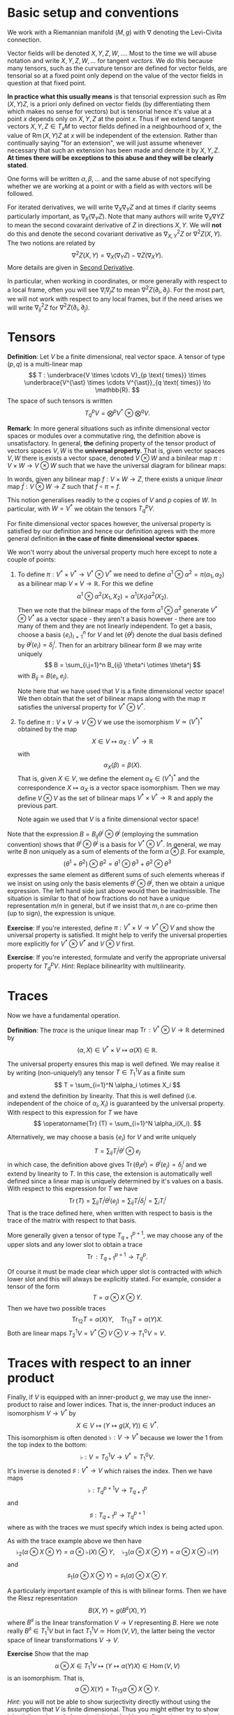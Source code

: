#+OPTIONS: toc:nil title:nil

* Basic setup and conventions
  :PROPERTIES:
  :CUSTOM_ID: setup
  :END:

We work with a Riemannian manifold \((M, g)\) with \(\nabla\) denoting the Levi-Civita connection.

Vector fields will be denoted \(X, Y, Z, W, \dots\). Most to the time we will abuse notation and write \(X, Y, Z, W, \dots\) for tangent /vectors/. We do this because many tensors, such as the curvature tensor are defined for vector fields, are tensorial so at a fixed point only depend on the value of the vector fields in question at that fixed point.

*In practice what this usually means* is that tensorial expression such as \(\operatorname{Rm}(X, Y) Z\), is a priori only defined on vector fields (by differentiating them which makes no sense for vectors) but is tensorial hence it's value at a point \(x\) depends only on \(X, Y, Z\) at the point \(x\). Thus if we extend tangent vectors \(X, Y, Z \in T_x M\) to vector fields defined in a neighbourhood of \(x\), the value of \(\operatorname{Rm}(X, Y) Z\) at \(x\) will be independent of the extension. Rather than continually saying "for an extension", we will just assume whenever necessary that such an extension has been made and denote it by \(X, Y, Z\). *At times there will be exceptions to this abuse and they will be clearly stated*.

One forms will be written \(\alpha, \beta, \dots\) and the same abuse of not specifying whether we are working at a point or with a field as with vectors will be followed.

For iterated derivatives, we will write \(\nabla_X \nabla_Y Z\) and at times if clarity seems particularly important, as \(\nabla_X (\nabla_Y Z)\). Note that many authors will write \(\nabla_X \nabla Y Z\) to mean the second covaraint derivative of \(Z\) in directions \(X, Y\). We will *not* do this and denote the second covariant derivative as \(\nabla^2_{X, Y} Z\) or \(\nabla^2 Z (X, Y)\). The two notions are related by
\[
\nabla^2 Z (X, Y) = \nabla_X (\nabla_Y Z) - \nabla Z (\nabla_X Y).
\]
More details are given in [[#second_derivative][Second Derivative]].

In particular, when working in coordinates, or more generally with respect to a local frame, often you will see \(\nabla_i \nabla_j Z\) to mean \(\nabla^2 Z (\partial_i, \partial_j)\). For the most part, we will not work with respect to any local frames, but if the need arises we will write \(\nabla^2_{ij} Z\) for \(\nabla^2 Z(\partial_i, \partial_j)\).

* Tensors

#+BEGIN_defn
*Definition*: Let \(V\) be a finite dimensional, real vector space. A tensor of type \((p, q)\) is a multi-linear map
\[
T : \underbrace{V \times \cdots V}_{p \text{ times}} \times \underbrace{V^{\ast} \times \cdots V^{\ast}}_{q \text{ times}} \to \mathbb{R}.
\]
The space of such tensors is written
\[
T^p_q V = \bigotimes^p V^{\ast} \otimes \bigotimes^q V.
\]
#+END_defn

#+BEGIN_remark
*Remark*: In more general situations such as infinite dimensional vector spaces or modules over a commutative ring, the definition above is unsatisfactory. In general, *the* defining property of the tensor product of vectors spaces \(V, W\) is the *universal property*. That is, given vector spaces \(V, W\) there is exists a vector space, denoted \(V \otimes W\) and a binilear map \(\pi : V \times W \to V \otimes W\) such that we have the universal diagram for bilinear maps:
# #+BEGIN_EXPORT latex
# \[
\begin{array}{ccc}
V \times W & \xrightarrow{\pi} & V \otimes W \\
\searrow & \downarrow \exists ! & \\
& Z &
\end{array}
# \]
# #+END_EXPORT
In words, given any bilinear map \(f : V \times W \to Z\), there exists a unique /linear/ map \(\bar{f} : V \otimes W \to Z\) such that \(\bar{f} \circ \pi = f\).

This notion generalises readily to the \(q\) copies of \(V\) and \(p\) copies of \(W\). In particular, with \(W = V^{\ast}\) we obtain the tensors \(T^p_q V\).

For finite dimensional vector spaces however, the universal property is satisfied by our definition and hence our definition agrees with the more general definition *in the case of finite dimensional vector spaces*.

We won't worry about the universal property much here except to note a couple of points:

1. To define \(\pi : V^{\ast} \times V^{\ast} \to V^{\ast} \otimes V^{\ast}\) we need to define \(\alpha^1 \otimes \alpha^2 = \pi(\alpha_1, \alpha_2)\) as a bilinear map \(V \times V \to \mathbb{R}\). For this we define
   \[
   \alpha^1 \otimes \alpha^2 (X_1, X_2) = \alpha^1(X_1) \alpha^2(X_2).
   \]
   Then we note that the bilinear maps of the form \(\alpha^1 \otimes \alpha^2\) generate \(V^{\ast} \otimes V^{\ast}\) as a vector space - they aren't a basis however - there are too many of them and they are not linearly independent. To get a basis, choose a basis \(\{e_i\}_{i=1}^n\) for \(V\) and let \(\{\theta^j\}\) denote the dual basis defined by \(\theta^j(e_i) = \delta^i_j\). Then for an arbitrary bilinear form \(B\) we may write uniquely
   \[
   B = \sum_{i,j=1}^n B_{ij} \theta^i \otimes \theta^j
   \]
   with \(B_{ij} = B(e_i, e_j)\).

   Note here that we have used that \(V\) is a finite dimensional vector space! We then obtain that the set of bilinear maps along with the map \(\pi\) satisfies the universal property for \(V^{\ast} \otimes V^{\ast}\).

2. To define \(\pi : V \times V \to V \otimes V\) we use the isomorphism \(V \simeq (V^{\ast})^{\ast}\) obtained by the map
   \[
   X \in V \mapsto \alpha_X : V^{\ast} \to \mathbb{R}
   \]
   with
   \[
   \alpha_X (\beta) = \beta(X).
   \]
   That is, given \(X \in V\), we define the element \(\alpha_X \in (V^{\ast})^{\ast}\) and the correspondence \(X \mapsto \alpha_X\) is a vector space isomorphism. Then we may define \(V \otimes V\) as the set of bilinear maps \(V^{\ast} \times V^{\ast} \to \mathbb{R}\) and apply the previous part.

   Note again we used that \(V\) is a finite dimensional vector space!

Note that the expression \(B = B_{ij} \theta^i \otimes \theta^j\) (employing the summation convention) shows that \(\theta^i \otimes \theta^j\) is a basis for \(V^{\ast} \otimes V^{\ast}\). In general, we may write \(B\) non uniquely as a sum of elements of the form \(\alpha \otimes \beta\). For example,
\[
(\theta^1 + \theta^2) \otimes \theta^2 = \theta^1 \otimes \theta^3 + \theta^2 \otimes \theta^3
\]
expresses the same element as different sums of such elements whereas if we insist on using only the basis elements \(\theta^i \otimes \theta^j\), then we obtain a unique expression. The left hand side just above would then be inadmissible. The situation is similar to that of how fractions do not have a unique representation \(m/n\) in general, but if we insist that \(m, n\) are co-prime then (up to sign), the expression is unique.
#+END_remark

*Exercise*: If you're interested, define \(\pi : V^{\ast} \times V \to V^{\ast} \otimes V\) and show the universal property is satisfied. It might help to verify the universal properties more explicitly for \(V^{\ast} \otimes V^{\ast}\) and \(V \otimes V\) first.

*Exercise*: If you're interested, formulate and verify the appropriate universal property for \(T^p_q V\). /Hint/: Replace bilinearlity with multilinearity.

* Traces

Now we have a fundamental operation.

#+BEGIN_defn
*Definition*: The /trace/ is the unique linear map \(\operatorname{Tr} : V^{\ast} \otimes V \to \mathbb{R}\) determined by
\[
(\alpha, X) \in V^{\ast} \times V \mapsto \alpha(X) \in \mathbb{R}.
\]
#+END_defn

The universal property ensures this map is well defined. We may realise it by writing (non-uniquely!) any tensor \(T \in T^1_1 V\) as a finite sum
\[
T = \sum_{i=1}^N \alpha_i \otimes X_i
\]
and extend the definition by linearity. That this is well defined (i.e. independent of the choice of \(\alpha_i, X_i\)) is guaranteed by the universal property. With respect to this expression for \(T\) we have
\[
\operatorname{Tr} (T) = \sum_{i=1}^N \alpha_i(X_i).
\]

Alternatively, we may choose a basis \(\{e_i\}\) for \(V\) and write uniquely
\[
T = \sum_{ij} T_i^j \theta^i \otimes e_j
\]
in which case, the definition above gives \(\operatorname{Tr}(\theta_i e^j) = \theta^i(e_j) = \delta^i_j\) and we extend by linearity to \(T\). In this case, the extension is automatically well defined since a linear map is uniquely determined by it's values on a basis. With respect to this expression for \(T\) we have
\[
\operatorname{Tr} (T) = \sum_{ij} T_i^j \theta^i(e_j) = \sum_{ij} T_i^j \delta^i_j = \sum_i T^i_i
\]
That is the trace defined here, when written with respect to basis is the trace of the matrix with respect to that basis.

More generally given a tensor of type \(T^{p+1}_{q+1}\), we may choose any of the upper slots and any lower slot to obtain a trace
\[
\operatorname{Tr} : T^{p+1}_{q+1} \to T^p_q.
\]

Of course it must be made clear which upper slot is contracted with which lower slot and this will always be explicitly stated. For example, consider a tensor of the form
\[
T = \alpha \otimes X \otimes Y.
\]
Then we have two possible traces
\[
\operatorname{Tr}_{12} T = \alpha(X) Y, \quad \operatorname{Tr}_{13} T = \alpha(Y) X.
\]
Both are linear maps \(T^1_2 V = V^{\ast} \otimes V \otimes V \to T^0_1 V = V\).

* Traces with respect to an inner product

Finally, if \(V\) is equipped with an inner-product \(g\), we may use the inner-product to raise and lower indices. That is, the inner-product induces an isomorphism \(V \to V^{\ast}\) by
\[
X \in V \mapsto (Y \mapsto g(X, Y)) \in V^{\ast}.
\]
This isomorphism is often denoted \(\flat : V \to V^{\ast}\) because we lower the \(1\) from the top index to the bottom:
\[
\flat : V = T^1_0 V \to V^{\ast} = T^0_1 V.
\]
It's inverse is denoted \(\sharp : V^{\ast} \to V\) which raises the index. Then we have maps
\[
\flat : T^{p+1}_q V \to T^p_{q+1}
\]
and
\[
\sharp : T^p_{q+1} \to T^{p+1}_q
\]
where as with the traces we must specify which index is being acted upon.

As with the trace example above we then have
\[
\flat_2 (\alpha \otimes X \otimes Y) = \alpha \otimes \flat(X) \otimes Y, \quad \flat_3 (\alpha \otimes X \otimes Y) = \alpha \otimes X \otimes \flat(Y)
\]
and
\[
\sharp_1 (\alpha \otimes X \otimes Y) = \sharp_1(\alpha) \otimes X \otimes Y.
\]

A particularly important example of this is with bilinear forms. Then we have the Riesz representation
\[
B(X, Y) = g(B^{\sharp} (X), Y)
\]
where \(B^{\sharp}\) is the linear transformation \(V \to V\) representing \(B\). Here we note really \(B^{\sharp} \in T^1_1 V\) but in fact \(T^1_1 V \simeq \operatorname{Hom} (V, V)\), the latter being the vector space of linear transformations \(V \to V\).

*Exercise* Show that the map
\[
\alpha \otimes X \in T^1_1 V \mapsto (Y \mapsto \alpha(Y) X) \in \operatorname{Hom}(V, V)
\]
is an isomorphism. That is,
\[
\alpha \otimes X (Y) = \operatorname{Tr}_{13} \alpha \otimes X \otimes Y.
\]
/Hint/: you will not be able to show surjectivity directly without using the assumption that \(V\) is finite dimensional. Thus you might either try to show injectivity and conclude surjectivity by looking at dimension, or use a basis.

*Exercise* Verify that for a bilinear form \(B \in T^0_2 V\), we have the relation
\[
B(X, Y) = g(B^{\sharp} (X), Y)
\]
where \(B^{\sharp} = \sharp(B) \in T^1_1 V\) is the musical raising and \(B^{\sharp} (X) = \operatorname{Tr}_{13} \sharp{B} \otimes X\). /Hint/: you only need to prove this for \(B\) of the form \(\alpha \otimes \beta\) and then apply the universal property to extend by linearity to general \(B\). Make sure to check bilinearity with respect to \(\alpha, \beta\)! Alternatively, choose a basis for \(V\) prove the result for \(B = \theta^i \otimes \theta^j\) once more extending by linearity to general \(B = \sum_{ij} B_{ij} \theta^i \otimes \theta^j\).

Then we define the trace of a bilinear form \(B\) with respect to the inner-product \(g\):
\[
\operatorname{Tr}_g (B) = \operatorname{Tr} B^{\sharp}.
\]
That is, the trace of \(B\) is the trace of the linear transformation \(B^{\sharp}\) representing \(B\). Note that if we used a different inner-product \(k\) to define \(B^{\sharp}\) then in general \(\operatorname{Tr}_g (B) \ne \operatorname{Tr}_k B\). *There is no general way to define the trace of a bilinear form; it depends on a choice of inner-product*.

Also take caution to note that if \(B\) is symmetric, there are two distinct choices for \(B^{\sharp}\) depending on which index we raise. Mostly for us however, we will only apply this construction to symmetric \(B\) and then it does not matter which index is raised.

*Exercise*: Show that if \(B\) is a symmetric bilinear form (i.e. \(B(X, Y) = B(Y, X)\)), then
\[
\sharp_1 B = \sharp_2 B.
\]

* Tensor Fields

For a manifold \(M\), we have the tangent bundle \(TM\) and cotangent bundle \(T^{\ast} M\) along with tensor bundles \(T^p_q M = \bigotimes^p TM \otimes \bigotimes^q T^{\ast} M\). A tensor field of type \((p, q)\) is a section \(S \in \Gamma(T^p_q M)\). Thus at each point \(x \in M\), we have a multilinear map
\[
S_x : \underbrace{T_x^{\ast} M \times \cdots T_x^{\ast} M}_{p \text{ times}} \times \underbrace{T_x M \times \cdots T_x M}_{q \text{ times}} \to \mathbb{R}.
\]
Then if \(\alpha^1, \
dots, \alpha^p \in \Gamma(T^{\ast} M)\) and \(X_1, \dots, X_q \in \Gamma(TM)\) we have the smooth function
\[
x \mapsto S_x (\alpha^1(x), \dots, \alpha^p(x), X_1(x), \dots, X_q(x))
\]
which we abbreviate as \(S (\alpha^1, \dots, \alpha^p, X_1, \dots, X_q)\).

By definition, \(S_x\) is \(\mathbb{R}\)-linear for each \(x\). Then in fact \(S\) is \(C^{\infty} (M)\) multilinear by which we mean that if \(f\) is a smooth function then
\begin{align*}
S (f \alpha^1, \dots, \alpha^p, X_1, \dots, X_q) (x) &= S_x (f(x) \alpha^1(x), \dots, \alpha^p(x), X_1(x), \dots, X_q(x)) \\
&= f(x) S_x(\alpha^1(x), \dots, \alpha^p(x), X_1(x), \dots, X_q(x)) \\
&= [f S(\alpha^1, \dots, \alpha^p, X_1, \dots, X_q)] (x).
\end{align*}
In other words,
\[
S (f \alpha^1, \dots, \alpha^p, X_1, \dots, X_q) = f S(\alpha^1, \dots, \alpha^p, X_1, \dots, X_q).
\]
Similarly if we multiply any slot by \(f\).

*Definition*: An \(\mathbb{R}\)-multilinear map \(\Gamma(T^p_q M) = \Gamma(\bigotimes^p TM \otimes \bigotimes^q T^{\ast}M) \to C^{\infty} (M)\) is *tensorial* if it is \(C^{\infty} (M)\) linear.

For example, for bilinear forms this means that for every \(f \in C^{\infty}(M)\) and every \(X_1, X_2 \in \Gamma(TM)\) we have
\[
B(f X_1, X_2) = B(X_1, f X_2) = f B(X_1, X_2).
\]

Then we have that tensorial multilinear maps are in fact determined /pointwise/. That is, the value of \(B(X_1, X_2)\) at a point \(x\) depends only on the values \(X_1(x), X_2(x)\) of the \(X_1, X_2\) at \(x\). In other words, if \(Y_1, Y_2\) are vector fields such that \(Y_1(x) = X_1(x)\) and \(Y_2(x) = X_2(x)\), then
\[
(B(X_1, X_2)) (x) = (B(Y_1, Y_2))(x).
\]

As such \(B\) determines a section of \(T^2_0 M = T^{\ast} M \otimes T^{\ast} M\). Here \(B_x \in T_x^{\ast} M \otimes T_x^{\ast} M\) is determined for example by it's values on a basis for \(T_x M\) extended arbitrarily to all of \(TM\). The result is we defined since \(B\) is pointwise hence independent of the extension.

*That is, the (infinite dimensional) vector space of tensorial, \(\mathbb{R}\) multilinear maps is precisely equal to the vector space of sections of tensor bundles.*

* The Curvature Tensor
  :PROPERTIES:
  :CUSTOM_ID: curvature_tensor
  :END:

Let \(X, Y, Z\) be vector fields. Define a new vector field by
\[
\operatorname{Rm}(X, Y) Z = \nabla_X \nabla_Y Z - \nabla_Y \nabla_X Z - \nabla_{[X, Y]} Z.
\]

Notice that \(\nabla_X \nabla_Y Z\) will include the variation of \(Y\) along \(X\) - namely \(\nabla_X Y\). This is undesirable since we want to measure the curvature of the space itself at each point using \(\operatorname{Rm}\), and this should not depend on how any particular vector field varies. Likewise for \(\nabla_Y \nabla_X Z\). The term \(\nabla_{[X, Y]} Z\) compensates precisely for this undesirable effect.

Another way of expressing this compensation is to say that \(\operatorname{Rm}\) is /tensorial/ in \(X, Y\) so that for any smooth function \(f \in C^{\infty} (M)\) we have
\[
\operatorname{Rm}(fX, Y) Z = f \operatorname{Rm}(X, Y) Z = \operatorname{Rm}(X, fY) Z.
\]

**Exercise**: Using the Leibniz rule for the connection \(\nabla\) and the corresponding rule for the Lie bracket, prove the claimed tensorality in \(X, Y\).

As a consequence, although as written, \(\operatorname{Rm}\) is defined for vector /fields/, tensorality induces a well defined map defined on tangent vectors. As mentioned in [[*Basic setup and conventions][Basic setup and conventions]], we will typically not differentiate by vector fields and tangent vectors when dealing with tensorial equations. But /just this time/, let us be very explicit: Let \(X, Y, Z \in T_x M\) be tangent vectors, let \(\bar{X}, \bar{Y}, \bar{Z}\) and \(\tilde{X}, \tilde{Y}, \tilde{Z}\) be vector fields defined on a neighbourhood of \(x\) such that
\[
\bar{X} (x) = X, \bar{Y} (x) = Y, \bar{Z} (x) = Z
\]
\[
\tilde{X} (x) = X, \tilde{Y} (x) = Y, \tilde{Z} (x) = Z.
\]
Then tensorality implies that
\[
\left(\operatorname{Rm}(\bar{X}, \bar{Y}) \bar{Z}\right) (x) = \left(\operatorname{Rm}(\tilde{X}, \tilde{Y}) \tilde{Z}\right) (x).
\]
Thus we may define unambiguously,
\[
\operatorname{Rm}(X, Y) Z = \left(\operatorname{Rm}(\bar{X}, \bar{Y}) \bar{Z}\right) (x)
\]
where \(\bar{\cdot}\) denotes any arbitrary extension of \(X, Y, Z\). Tensorality then guarantees the result is independent of the extension.

What is rather more suprising, given that \(X\) is being differentiated twice, is that \(\operatorname{Rm}\) is tensorial in \(Z\) also! This means that \(\operatorname{Rm}\) may be evaluated on tangent vectors \(X, Y, Z\) at a point and thus may be interpreted as giving information (via \(\nabla\) which itself is determined by \(g\)) about \((M, g)\) at a point. This information is in fact a measure of curvature.

One question stands out: **Why is \(\nabla_{[X, Y]} Z\) the right correction term?** There are a few ways we might answer this question such as "because it works!" and "check in coordinates". The answer we will give here is obtained by interpreting \(\operatorname{Rm}\) as the /commutator of second derivatives/.

* Second Derivative
  :PROPERTIES:
  :CUSTOM_ID: second_derivative
  :END:

The second derivative of a vector field, in directions \(X, Y\) is defined to be
\[
\nabla^2_{X, Y} Z := \nabla_X (\nabla_Y Z) - \nabla Z (\nabla_X Y) = \nabla_X (\nabla_Y Z) - \nabla_{\nabla_X Y} Z.
\]

**Exercise**: Check that \(\nabla^2_{X, Y} Z\) is tensorial in \(X, Y\).

The reason for this definition is that once again, \(\nabla_X (\nabla_Y Z)\) will include the variation, \(\nabla_X Y\) of \(Y\) along \(X\) so we must subtract it off so that it doesn't contribute to \(\nabla^2 Z\). Essentially the way to understand how to choose what to substract off is by the product rule. First, for those more comfortable with coordinates, we have
\[
\nabla_Y Z = Y^i \partial_i Z^j \partial_j + Y^i Z^j \Gamma_{ij}^k \partial_k.
\]
This looks pretty good: we are differentiating \(Z\) in the direction \(Y\) and the result depends only on \(Y\), \(Z\) and the first derivatives of \(Z\). Now we apply \(\nabla_X\):
\[
\nabla_X \nabla_Y Z = X^{l} \partial_{l} (Y^i \partial_i Z^j) \partial_j + X^{l} Y^i \partial_i Z^j \Gamma^m_{l j} \partial_m + \cdots
\]
where I got tired of computing this way to I just put \(\cdots\) to indicate there are more terms! The point though is that there are derivatives of \(Y^i\) in there but we really only want to compute the variation of \(Z\). In particular notice that applying the product rule will give a term
\[
X^{l} \partial_{l} Y^i \partial_i Z^j \partial_j
\]
which we recognise as the first term occuring in
\[
\nabla_{\nabla_X Y} Z = X^{l} \partial_{l} Y^i \partial_i Z^j \partial_j + \cdots
\]

If one is so inclined, this computation may be fully carried out to verify that the result only depends on the components \(X^i, Y^j, Z^k\) and the first two derivatives of \(Z\): \(\partial_i Z^k, \partial_i \partial_j Z^k\). It's worth doing and doesn't actually take very long. Doing is better than reading, hence we have:

**Exercise**: Carry out the computation if you are so inclined.

* The Hessian of a function
  :PROPERTIES:
  :CUSTOM_ID: hessian
  :END:

For comparsion, consider the hessian matrix of a real valued function defined on \(\mathbb{R}^n\):
\[
d^2 f (x) = \begin{pmatrix}
\frac{\partial^2 f}{\partial x^1 \partial x^1} (x) & \cdots & \frac{\partial^2 f}{\partial x^1 \partial x^n} (x) \\
\vdots & \ddots & \vdots \\
\frac{\partial^2 f}{\partial x^n \partial x^1} (x) & \cdots & \frac{\partial^2 f}{\partial x^n \partial x^n} (x)
\end{pmatrix}
\]

This matrix records how \(f\) varies to second order at \(x\). Once this matrix has been computed, second derivatives of \(f\) in directions \(X = (X^1, \dots, X^n)\) and \(Y = (Y^1, \dots, Y^n)\) may be computed as
\[
d^2 f (X, Y) = Y^T d^2 f X.
\]
However, if \(X, Y\) are vector fields, then in general,
\[
d^2 f \ne \partial_X (\partial_Y f)
\]
where
\[
\partial_X f = df(X)
\]
or equivalently \(\partial_X f = X(f)\) with \(X\) acting as a derivation. The problem is of course again the fact that \(Y\) will also be differentiated:
\[
\partial_X (\partial_Y f) = X^i \partial_i (Y^j \partial_j f) = X^i Y^j \partial_i \partial_j f + X^i \partial_i Y^j \partial_j f = d^2f (X, Y) + df(D_X Y)
\]
so that
\[
d^2 f (X, Y) = \partial_X (\partial_Y f) - df(D_X Y) = \partial_X (\partial_Y f) - \partial_{D_X Y} f.
\]
Now the point of tensorality is that just from the matrices for \(d^2 f\) and \(df\) at a point \(x\), the second derivative \(\partial_X (\partial_Y f)\) at \(x\) may be computed by linear algegra alone (i.e. matrix multiplication) with no further differentation required. /This is because of tensorality: \(d^2 f(X, Y)\) only depends on the value of \(X, Y\) at the point \(x\) and not in a neighbourhood/. In other words, we may pre-compute the matrices \(df\) and \(d^2 f\) once and for all, then apply them to any vectors to compute first and second derivatives. We may also approximate \(f\) to second order at any point without needing to compute any more derivatives.

As a simple comparison, this idea is essentialy used by a calculator (or computer) to compute \(\sin, \cos, \exp\) etc. The Taylor series is calculated once and for all (giving an expression for the coefficients that can be calculate easily or by storing in a table sufficiently many of the coefficients) and then hard wired into the calculator. Further calculation is by elementary artihmetric operators.

Thus the moral is to compute the maps \(x \mapsto df(x)\) and \(x \mapsto d^2f (x)\) from which any second derivatives may be later computed using linear algebra. This only works by using the tensorial first and second derivatives so we may later work pointwise!

* Tensoriality of second derivatives
  :PROPERTIES:
  :CUSTOM_ID: hessian_tensorality
  :END:

Now the definition of \(d^2 f\) should be compared immediately with the definition of \(\nabla^2 Z\). Formally, it is the same thing just with \(f\) replaced by \(Z\) and \(D\) replaced by \(\nabla\). This is suggestive that we have the correct expression for \(\nabla^2 Z\).

Let us know rephrase the expression for \(\nabla^2 Z\) and see how the tensorality arises.

The first observation is that \(\nabla Z\) is an endomorphism of \(TM\). That is an element of
\[
\operatorname{Hom}(TM, TM) \simeq T^{\ast} M \otimes TM.
\]
Then we may interpret \(\nabla Z (X) = \nabla_X Z\) in terms of contractions (traces) and tensor products:
\[
\nabla Z (X) = \operatorname{Tr} \nabla Z \otimes X
\]
where the trace is taken by contractinng the \(T^{\ast} M\) part of \(\nabla Z\) with \(X\). Notice in particular for so-called /indecomposable/ elements of \(T^{\ast} M \otimes T^M\), namely those of the form \(\alpha \otimes X\) with \(\alpha\) a one-form we have
\[
\operatorname{Tr} \alpha \otimes X = \alpha(X).
\]
Now we'd like to be able to differentiate \(\alpha\). As before, if we differentiate the function \(\alpha(X)\) we will pick up derivatives of both \(\alpha\) and \(X\). So to isolate the derivative of \(\alpha\) we could subtract off the derivative of \(X\). Then we make the definition
\[
\nabla \alpha (X, Y) = \partial_X (\alpha(Y)) - \alpha(\nabla_X Y).
\]

**Exercise**: Check this is tensorial in \(X\) and \(Y\).

In terms of tensor products and traces we may express the defintion as
\[
\partial_X (\alpha(Y)) = \partial_X \operatorname{Tr} (\alpha \otimes Y) = \operatorname{Tr} (\nabla_X \alpha) \otimes Y + \operatorname{Tr} \alpha \otimes \nabla_X Y = \nabla_X \alpha (Y) + \alpha(\nabla_X Y).
\]

/Given a connection \(\nabla\) on \(TM\) and the (uniquely determined by identifying vector fields with derivations) connection on \(M \times \mathbb{R}\), we may define a unique connection on \(T^{\ast}M\) by requiring that the resulting three connections commute with traces and satisfy the Leibniz rule for the tensor product./

Now how do we differentiate \(\nabla Z\)? It is an endomorphism and we may do something similar for endomorphisms. So let \(T\) be and endomorphism so that \(T(X)\) is a vector field. Note that for one-forms \(\alpha\) we had \(\alpha(X)\) is a function and we know how to differentiate functions. Well, given \(\nabla\) we also know how to differentiate vector fields suggesting that we define
\[
(\nabla_X T) (Y) = \nabla_X (T(Y)) - T(\nabla_X Y).
\]
In terms of traces
\[
\nabla_X (T(Y)) = \nabla_X (\operatorname{Tr} T \otimes Y) = \operatorname{Tr} \nabla_X T \otimes Y + \operatorname{Tr} T \otimes \nabla_X Y = \nabla_X T (Y) + T(\nabla_X Y).
\]
Rearranging gives
\[
(\nabla_X T) (Y) = \nabla_X (T(Y)) - T(\nabla_X Y).
\]

**Exercise**: Check directly that this is tensorial in both \(X\) and \(Y\). Do it both with the final expression and with the identities using traces and tensor products. Think about how requiring that the connection commutes with traces and satisfies the Leibniz product rule for tensor products leads to tensorality.

Then for \(T = \nabla Z\) we finally obtain
\[
\nabla^2_{X, Y} Z = \nabla^2 Z (X, Y) = (\nabla_X \nabla Z) (Y) = \nabla_X (\nabla Z(Y)) - \nabla Z(\nabla_X Y) = \nabla_X \nabla_Y Z - \nabla_{\nabla_X Y} Z
\]
which is tensorial in both \(X\) and \(Y\).

* Ricci Identities and tensorality of second derivatives
  :PROPERTIES:
  :CUSTOM_ID: ricci_identities
  :END:

Now that we understand second derivatives, we can express the curvature tensor \(\operatorname{Rm}\) as the commutator of second derivatives:
\[
\operatorname{Rm} (X, Y) Z = \nabla^2_{X, Y} Z - \nabla^2_{Y, X} Z.
\]
This equation is known as the /Ricci Identity/.

**Exercise**: Prove the Ricci Identity. /Hint/: Use the fact that \(\nabla\) is torsion-free \(\nabla_X Y - \nabla_Y X = [X, Y].\)

Sometimes this expression is written
\[
[\nabla_X, \nabla_Y] Z = \nabla^2_{X, Y} Z - \nabla^2_{Y, X} Z.
\]
Be /careful/ with this phrasing: \([\nabla_X, \nabla_Y] Z \ne \nabla_X (\nabla_Y Z) - \nabla_Y (\nabla_X Z)\)! The right hand side is not tensorial.


**Exercise**: Define \(\operatorname{Rm}(X, Y)f = \nabla^2_{X, Y} f - \nabla^2_{Y, X} f\). Show that \(\operatorname{Rm} (X, Y) f = 0\). Equivalently, \(\nabla^2 f(X, Y) = \nabla^2 f(Y, X)\). We might then say that \(M \times \mathbb{R} \to M\) is a flat (i.e. not curved!) vector bundle.

Thus the curvature tensor measures the lack of commutativity of second derivatives of vector fields. Put another way, unlike for functions, \(\nabla^2_{X, Y} Z\) need not be symmetric. Instead we have
\[
\nabla^2_{X, Y} Z = \nabla^2_{Y, X} Z + \operatorname{Rm} (X, Y) Z.
\]

**Exercise**: Show that in Euclidean space, \(\nabla^2_{X, Y} Z\) is symmetric in \(X, Y\).

Now we observe that since we defined \(\nabla^2 Z\) in a tensorial way, immediately we have \(\operatorname{Rm}(X, Y)Z\) is tensorial in \(X, Y\). By defining \(\operatorname{Rm}\) as the second order commutator, we also immediately obtained the correction term.

But still, we have the question **why is \(\operatorname{Rm}\) tensorial in \(Z\)?**

**Exercise** Show that \(\nabla_X \nabla_Y fZ - \nabla_Y \nabla_X fZ - \nabla_{[X,Y]} fZ = f \operatorname{Rm} (X, Y) Z + (\operatorname{Rm} (X, Y) f) Z = f \operatorname{Rm} (X, Y) Z.\) Thus we conclude the tensorality in \(Z\) follows since \(M \times \mathbb{R} \to M\) is a flat vector bundle.









* Symmetries of the Curvature Tensor
- Interchange symmetries
- Bianchi
* Ricci, Scalar and Sectional Curvature
- Definitions

